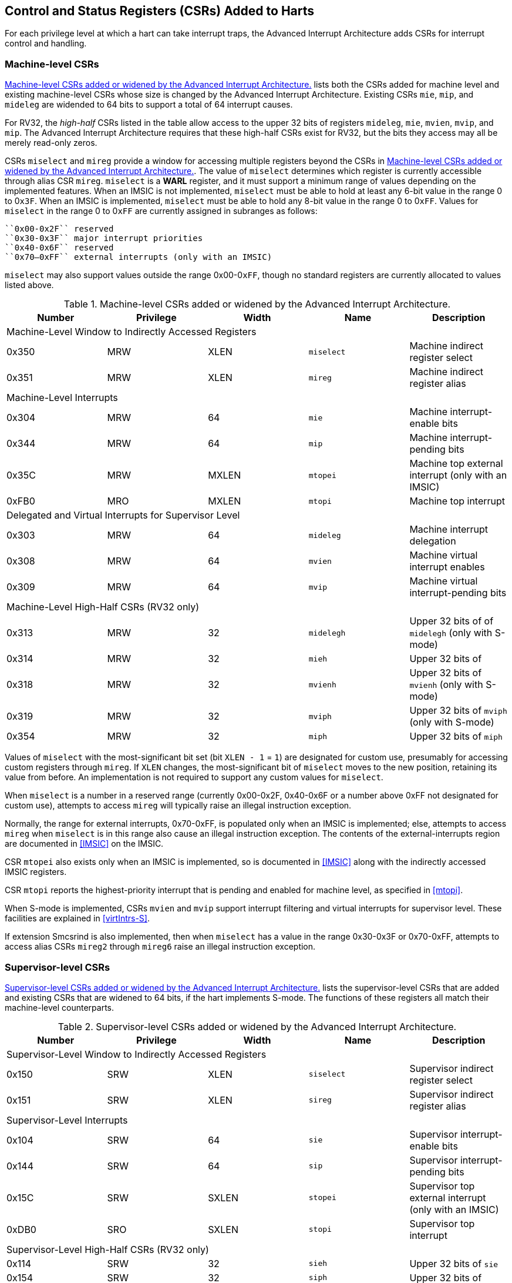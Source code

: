 [[CSRs]]
== Control and Status Registers (CSRs) Added to Harts

For each privilege level at which a hart can take interrupt traps, the
Advanced Interrupt Architecture adds CSRs for interrupt control and
handling.

=== Machine-level CSRs

<<CSRs-M>> lists both the CSRs added for machine
level and existing machine-level CSRs whose size is changed by the
Advanced Interrupt Architecture. Existing CSRs `mie`, `mip`, and `mideleg` are widended to 64 bits to support a total of 64 interrupt causes.

For RV32, the _high-half_ CSRs listed in the table allow access to the
upper 32 bits of registers `mideleg`, `mie`, `mvien`, `mvip`, and `mip`. The Advanced Interrupt Architecture requires that these high-half CSRs exist for RV32, but the bits they access may all be merely read-only zeros.

CSRs `miselect` and `mireg` provide a window for accessing multiple registers beyond the CSRs in <<CSRs-M>>. The value of `miselect` determines which
register is currently accessible through alias CSR `mireg`. `miselect` is a *WARL* register, and it must support a minimum range of values depending on the implemented features. When an IMSIC is not implemented, `miselect` must be able to hold at least any 6-bit value in the range 0 to 0``x3F``. When an IMSIC is implemented, `miselect` must be able to hold any 8-bit value in the range 0 to 0``xFF``. Values for `miselect` in the range 0 to 0``xFF`` are currently assigned in subranges as follows:

----
``0x00-0x2F`` reserved
``0x30-0x3F`` major interrupt priorities
``0x40-0x6F`` reserved
``0x70–0xFF`` external interrupts (only with an IMSIC)
----

`miselect` may also support values outside the range 0x00-0``xFF``, though no standard
registers are currently allocated to values listed above.

[[CSRs-M]]
.Machine-level CSRs added or widened by the Advanced Interrupt Architecture.
[float="center",align="center",cols="^,^,^,<,<",options="header"]
|===
<|Number <|Privilege |Width <|Name <|Description
5+|Machine-Level Window to Indirectly Accessed Registers
|0x350 |MRW |XLEN |`miselect` |Machine indirect register select
|0x351 |MRW |XLEN |`mireg` |Machine indirect register alias
5+|Machine-Level Interrupts
|0x304 |MRW |64 |`mie` |Machine interrupt-enable bits
|0x344 |MRW |64 |`mip` |Machine interrupt-pending bits
|0x35C |MRW |MXLEN |`mtopei` |Machine top external interrupt (only with an IMSIC)
|0xFB0 |MRO |MXLEN |`mtopi` |Machine top interrupt
5+|Delegated and Virtual Interrupts for Supervisor Level
|0x303 |MRW |64 |`mideleg` |Machine interrupt delegation
|0x308 |MRW |64 |`mvien` |Machine virtual interrupt enables
|0x309 |MRW |64 |`mvip` |Machine virtual interrupt-pending bits
5+|Machine-Level High-Half CSRs (RV32 only)
|0x313 |MRW |32 |`midelegh` |Upper 32 bits of of `midelegh` (only with S-mode)
|0x314 |MRW |32 |`mieh` |Upper 32 bits of
|0x318 |MRW |32 |`mvienh` |Upper 32 bits of `mvienh` (only with S-mode)
|0x319 |MRW |32 |`mviph` |Upper 32 bits of `mviph` (only with S-mode)
|0x354 |MRW |32 |`miph` |Upper 32 bits of `miph`
|===

Values of `miselect` with the most-significant bit set (bit
`XLEN - 1` = `1`) are designated for custom use,
presumably for accessing custom registers through `mireg`. If `XLEN` changes, the
most-significant bit of `miselect` moves to the new position, retaining its value
from before. An implementation is not required to support any custom
values for `miselect`.

When `miselect` is a number in a reserved range (currently 0x00-0x2F, 0x40-0x6F or a number above 0xFF
not designated for custom use), attempts to access `mireg` will typically raise
an illegal instruction exception.

Normally, the range for external interrupts, 0x70-0xFF, is populated only when
an IMSIC is implemented; else, attempts to access `mireg` when `miselect` is in this range
also cause an illegal instruction exception. The contents of the
external-interrupts region are documented in
<<IMSIC>> on the IMSIC.

CSR `mtopei` also exists only when an IMSIC is implemented, so is documented in
<<IMSIC>> along with the indirectly accessed IMSIC
registers.

CSR `mtopi` reports the highest-priority interrupt that is pending and enabled
for machine level, as specified in <<mtopi>>.

When S-mode is implemented, CSRs `mvien` and `mvip` support interrupt filtering and
virtual interrupts for supervisor level. These facilities are explained
in <<virtIntrs-S>>.

If extension Smcsrind is also implemented, then when `miselect` has a value in the
range 0x30-0x3F
or 0x70-0xFF, attempts to access alias CSRs `mireg2` through `mireg6` raise an illegal
instruction exception.

=== Supervisor-level CSRs

<<CSRs-S>> lists the supervisor-level CSRs that are
added and existing CSRs that are widened to 64 bits, if the hart
implements S-mode. The functions of these registers all match their
machine-level counterparts.
[[CSRs-S]]
.Supervisor-level CSRs added or widened by the Advanced Interrupt Architecture.
[cols="^,^,^,<,<",options="header"]
|===
|Number |Privilege |Width <|Name |Description
5+|Supervisor-Level Window to Indirectly Accessed Registers
|0x150 |SRW |XLEN |`siselect` |Supervisor indirect register select
|0x151 |SRW |XLEN |`sireg` |Supervisor indirect register alias
5+|Supervisor-Level Interrupts
|0x104 |SRW |64 |`sie` |Supervisor interrupt-enable bits
|0x144 |SRW |64 |`sip` |Supervisor interrupt-pending bits
|0x15C |SRW |SXLEN |`stopei` |Supervisor top external interrupt (only with an IMSIC)
|0xDB0 |SRO |SXLEN |`stopi` |Supervisor top interrupt
5+|Supervisor-Level High-Half CSRs (RV32 only)
|0x114 |SRW |32 |`sieh` |Upper 32 bits of `sie`
|0x154 |SRW |32 |`siph` |Upper 32 bits of
|===

The space of registers accessible through the `siselect`/`sireg` window is separate from
but parallels that of machine level, being for supervisor-level
interrupts instead of machine-level interrupts. The allocated values for
`siselect` in the range 0 to 0xFF to are once again these:

0x00-0x2F reserved
0x30-0x3F major interrupt priorities
0x40-0x6F reserved
0x70-0xFF external interrupts (only with an IMSIC)

For maximum compatibility, it is recommended that `siselect` support at least a
9-bit range, 0 to
0x1FF, regardless of whether an IMSIC exists.
[NOTE]
====
Because the VS CSR `vsiselect` (<<CSRs-hypervisor>>) always has at
least 9 bits, and like other VS CSRs, `vsiselect` substitutes for `siselect` when executing in
a virtual machine (VS-mode or VU-mode), implementing a smaller range for
`siselect` allows software to discover it is not running in a virtual machine.
====

Like `miselect`, values of `siselect` with the most-significant bit set (bit
XLEN - 1 = 1) are designated for custom use.
If XLEN changes, the most-significant bit of `siselect` moves to the new position,
retaining its value from before. An implementation is not required to
support any custom values for `siselect`.

When `siselect` is a number in a reserved range (currently  0x00-0x2F, 0x40-0x6F,or a number above 0xFF
not designated for custom use), or in the range 0x70-0xFF when there is no
IMSIC, attempts to access 'sireg' should preferably raise an illegal instruction
exception (unless executing in a virtual machine, covered in the next
section).

Note that the widths of 'siselect' and 'sireg' are always the current XLEN rather than
SXLEN. Hence, for example, if MXLEN = 64 and SXLEN = 32, then these
registers are 64 bits when the current privilege mode is M (running RV64
code) but 32 bits when the privilege mode is S (RV32 code).

CSR `stopei` is described with the IMSIC in <<IMSIC>>.

Register `stopi` reports the highest-priority interrupt that is pending and
enabled for supervisor level, as specified in
<<stopi>>.

If extension Sscsrind is also implemented, then when `siselect` has a value in the 0x30–0x3F or 0x70–0xFF range attempts to access alias CSRs `sireg2` through `sireg6` raise an illegal
instruction exception (unless executing in a virtual machine, covered in
the next section).

=== Hypervisor and VS CSRs

If a hart implements the Privileged Architecture's hypervisor extension,
then the hypervisor and VS CSRs listed in <<CSRs-hypervisor>> are also either added or widened to 64 bits.

The new hypervisor CSRs in the table (`hvien`, `hvictl` , `hviprio1`, and `hviprio2`) augment `hvip` for injecting interrupts into VS level. The use of these registers is covered in <<VSLevel>> on interrupts for virtual machines.

The new VS CSRs (`vsiselect`, `vsireg`, `vstopei`, and `vstopi`) all match supervisor CSRs, and substitute for those supervisor CSRs when executing in a virtual machine (in VS-mode or VU-mode).

CSR `vsiselect` is required to support at least a 9-bit range of 0 to 0x1FF, whether or not an IMSIC is implemented. As with `siselect`, values of `vsiselect` with the most-significant bit set (bit XLEN - 1 = 1) are designated for custom use. If XLEN changes, the most-significant bit
of `vsiselect` moves to the new position, retaining its value from before.

Like `siselect` and `sireg`, the widths of `vsiselect` and `vsireg` are always the current XLEN rather than VSXLEN. Hence, for example, if HSXLEN = 64 and VSXLEN = 32, then these registers are 64 bits when accessed by a hypervisor in HS-mode (running RV64 code) but 32 bits for a guest OS in VS-mode (RV32 code).

[[CSRs-hypervisor]]
.Hypervisor and VS CSRs added or widened by the Advanced Interrupt Architecture. (Parameter HSXLEN is just another name for SXLEN for hypervisor-extended S-mode).
[float="center",align="center",cols="^,^,^,<,<",options="header"]
|===
|Number |Privilege |Width |Name |Description
5+|Delegated and Virtual Interrupts, Interrupt Priorities, for VS Level

|0x603 |HRW |64 |`hideleg` |Hypervisor interrupt delegation

|0x608 |HRW |64 |`hvien` |Hypervisor virtual interrupt enables

|0x609 |HRW |HSXLEN |`hvictl` |Hypervisor virtual interrupt control

|0x645 |HRW |64 |`hvip` |Hypervisor virtual interrupt-pending bits

|0x646 |HRW |64 |`hviprio1` |Hypervisor VS-level interrupt priorities

|0x647 |HRW |64 |`hviprio2` |Hypervisor VS-level interrupt priorities

5+|VS-Level Window to Indirectly Accessed Registers

|0x250 |HRW |XLEN |`vsiselect` |Virtual supervisor indirect register select

|0x251 |HRW |XLEN |`vsireg` |Virtual supervisor indirect register alias

5+|VS-Level Interrupts

|0x204 |HRW |64 |`vsie` |Virtual supervisor interrupt-enable bits

|0x244 |HRW |64 |`vsip` |Virtual supervisor interrupt-pending bits

|0x25C |HRW |VSXLEN |`vstopei` |Virtual supervisor top external interrupt (only with an IMSIC)

|0xEB0 |HRO |VSXLEN |`vstopi` |Virtual supervisor top interrupt

5+|Hypervisor and VS-Level High-Half CSRs (RV32 only)

|0x613 |HRW |32 |`hidelegh` |Upper 32 bits of

|0x618 |HRW |32 |`hvienh` |Upper 32 bits of

|0x655 |HRW |32 |`hviph` |Upper 32 bits of

|0x656 |HRW |32 |`hviprio1h` |Upper 32 bits of

|0x657 |HRW |32 |`hviprio2h` |Upper 32 bits of

|0x214 |HRW |32 |`vsieh` |Upper 32 bits of

|0x254 |HRW |32 |`vsiph` |Upper 32 bits of
|===

The space of registers selectable by `vsiselect` is more limited than for machine and supervisor levels:

0x000-0x02F reserved
0x030-0x03F inaccessible
0x040-0x06F reserved
0x070-0x0FF external interrupts (IMSIC only), or inaccessible
0x100-0x1FF reserved

For alias CSRs `sireg` and `vsireg`, the hypervisor extension's usual rules for when to raise a virtual instruction exception (based on whether an instruction is _HS-qualified_) are not applicable. The rules given in this section for `sireg` and `vsireg` apply instead, unless overridden by the requirements of <<CSRs-stateen>>, which take precedence over this section
when extension Smstateen is also implemented.

A virtual instruction exception is raised for attempts from VS-mode or
VU-mode to directly access `vsireg`, or attempts from VU-mode to access `sireg`.

When `vsiselect` has a reserved value (including values above 0x1FF not designated for custom use), attempts from M-mode or HS-mode to access `vsireg`, or from VS-mode to access `sireg` (really `vsireg`), should preferably raise an illegal instruction exception.

When `vsiselect` has the number of an _inaccessible_ register, attempts from M-mode or HS-mode to access `vsireg` raise an illegal instruction exception, and attempts from VS-mode to access `sireg` (really `vsireg`) raise a virtual instructionexception.

[NOTE]
====
Requiring a range of 0-0x1FF for `vsiselect`, even though most or all of the space is reserved or inaccessible, permits a hypervisor to emulate indirectly
accessed registers in the implemented range, including registers that
may be standardized in the future at locations 0x100-0x1FF.
====

The indirectly accessed registers for external interrupts (numbers 0x70-0xFF)
are accessible only when field VGEIN of `hstatus` is the number of an implemented guest external interrupt, not zero. If VGEIN is not the number of an implemented guest external interrupt (including the case when no IMSIC
is implemented), then all indirect register numbers in the ranges 0x030-0x03F and 0x070-0x0FF designate an inaccessible register at VS level.

Along the same lines, when `hstatus.VGEIN` is not the number of an implemented
guest external interrupt, attempts from M-mode or HS-mode to access CSR `vstopei` raise an illegal instruction exception, and attempts from VS-mode to
access `stopei` raise a virtual instruction exception.

If extension Sscsrind is also implemented, then when `vsiselect` has a value in the range 0x30-0x3F or 0x70-0xFF, attempts from M-mode or HS-mode to access alias CSRs `vsireg2` through `vsireg6` raise an illegal instruction exception, and attempts from VS-mode to access `sireg2` through `sireg6` raise a virtual instruction exception.

=== Virtual instruction exceptions

Following the default rules for the hypervisor extension, attempts from
VS-mode to directly access a hypervisor or VS CSR other than `vsireg`, or from
VU-mode to access any supervisor-level CSR (including hypervisor and VS
CSRs) other than `sireg` or `vsireg`, usually raise not an illegal instruction exception but instead a virtual instruction exception. For details, see the RISC-V Privileged Architecture.

Instructions that read/write CSR `stopei` or `vstopei` are considered to be _HS-qualified_ unless all of following are true: the hart has an IMSIC, extension Smstateen is implemented, and bit 58 of `mstateen0` is zero. (See the next section, <<CSRs-stateen>>, about `mstateen0`.)

For `sireg` and `vsireg`, see both the previous section, <<CSRs-hypervisor>>, and the next, <<CSRs-stateen>>, for when a virtual instruction exception is required instead of an illegal instruction exception.

[[CSRs-stateen]]
=== Access control by the state-enable CSRs

If extension Smstateen is implemented together with the Advanced
Interrupt Architecture (AIA), three bits of state-enable register `mstateen0` control access to AIA-added state from privilege modes less privileged
than M-mode:

bit 60 CSRs `siselect`, `sireg`, `vsiselect`, and `vsireg`
bit 59 all other state added by the AIA and not controlled by bits 60
and 58
bit 58 all IMSIC state, including CSRs `stopei` and `vstopei`

If one of these bits is zero in `mstateen0`, an attempt to access the corresponding state from a privilege mode less privileged than M-mode results in an illegal instruction trap. As always, the state-enable CSRs do not affect
the accessibility of any state when in M-mode, only in less privileged modes. For more explanation, see the documentation for extension Smstateen.

Bit 59 controls access to AIA CSRs `siph`, `sieh`, `stope`, `hidelegh`, `hvien`/`hvienh`, `hviph`, `hvictl`, `hviprio1`/`hviprio1h`, `hviprio2`/`hviprio2h`, `vsiph`, `vsieh`, and `vstopi`, as well as to the supervisor-level interrupt priorities accessed through `siselect` + `sireg` (the `iprio` array of <<intrPrios-S>>).

Bit 58 is implemented in `mstateen0` only if the hart has an IMSIC. If the
hypervisor extension is also implemented, this bit does not affect the
behavior or accessibility of hypervisor CSRs `hgeip` and `hgeie`, or field VGEIN of `hstatus`. In particular, guest external interrupts from an IMSIC continue to be visible to HS-mode in `hgeip` even when bit 58 of `mstateen0` is zero.

[NOTE]
====
An earlier, pre-ratification draft of Smstateen said that when bit 58 of `mstateen0` is zero, registers `hgeip` and `hgeie` and field VGEIN of `hstatus` are all read-only zeros. That effect is no longer correct.
====

If the hart does not have an IMSIC, bit 58 of `mstateen0` is read-only zero, but Smstateen has no effect on attempts to access the nonexistent IMSIC
state.

[NOTE]
====
This means in particular that, when the hart does not have an IMSIC, the
following raise a virtual instruction exception as described in <<CSRs-hypervisor>>, not an illegal instruction exception, despite that bit 58 of `mstateen0` is zero:

* attempts from VS-mode to access `sireg` (really `vsireg`) while `vsiselect` has a value in the range 0x70–0xFF; and
* attempts from VS-mode to access `stopei` (really `vstopei`).
====

If bit 60 of `mstateen0` is one, then regardless of any other `mstateen` bits (including bits 58 and 59 of `mstateen0`), a virtual instruction exception is raised as described in <<CSRs-hypervisor>> for all attempts from VS-mode or
VU-mode to directly access `vsireg`, and for all attempts from VU-mode to access `sireg`. This behavior is overridden only when bit 60 of `mstateen0` is zero.

If the hypervisor extension is implemented, the same three bits are
defined also in hypervisor CSR `hstateen0` but concern only the state potentially accessible to a virtual machine executing in privilege modes VS and VU:

bit 60 CSRs and (really `viselect` and `vsireg`)
bit 59 CSRs `siph` and `sieh` (RV32 only) and `stopi` (really `vsiph`, `vsieh`, and `vstopi`)
bit 58 all state of IMSIC guest interrupt files, including CSR `stopei`(really `vstopei`)

If one of these bits is zero in `hstateen0`, and the same bit is one in `mstateen0`, then an attempt to access the corresponding state from VS or VU-mode raises a virtual instruction exception. (But note that, for high-half CSRs `siph` and `sieh`, this applies only when XLEN = 32. When XLEN > 32, an attempt to access `siph` or `seph` raises an illegal instruction exception as usual, not a virtual instruction exception.)

If bit 60 is one in `mstateen0` but is zero in `hstateen0`, then all attempts from VS or VU-mode to access `siselect` or `sireg` raise a virtual instruction exception, not an illegal instruction exception, regardless of the value of `vsiselect` or any other bits.

Bit 58 is implemented in `hstaeen0` only if the hart has an IMSIC. Furthermore, even with an IMSIC, bit 58 may (or may not) be read-only zero in `hstateen0` if the IMSIC has no _guest interrupt files_ for guest external interrupts (<<IMSIC>>). When this bit is zero (whether read-only zero or set to zero), a virtual machine is prevented from accessing the hart's IMSIC the same as when `hstatus.VGEIN` = 0.

Extension Ssstateen is defined as the supervisor-level view of Smstateen. Therefore, the combination of Ssaia and Ssstateen incorporates the bits defined above for `hstateen0` but not those for `mstateen0`, since machine-level CSRs are not visible to supervisor level.
